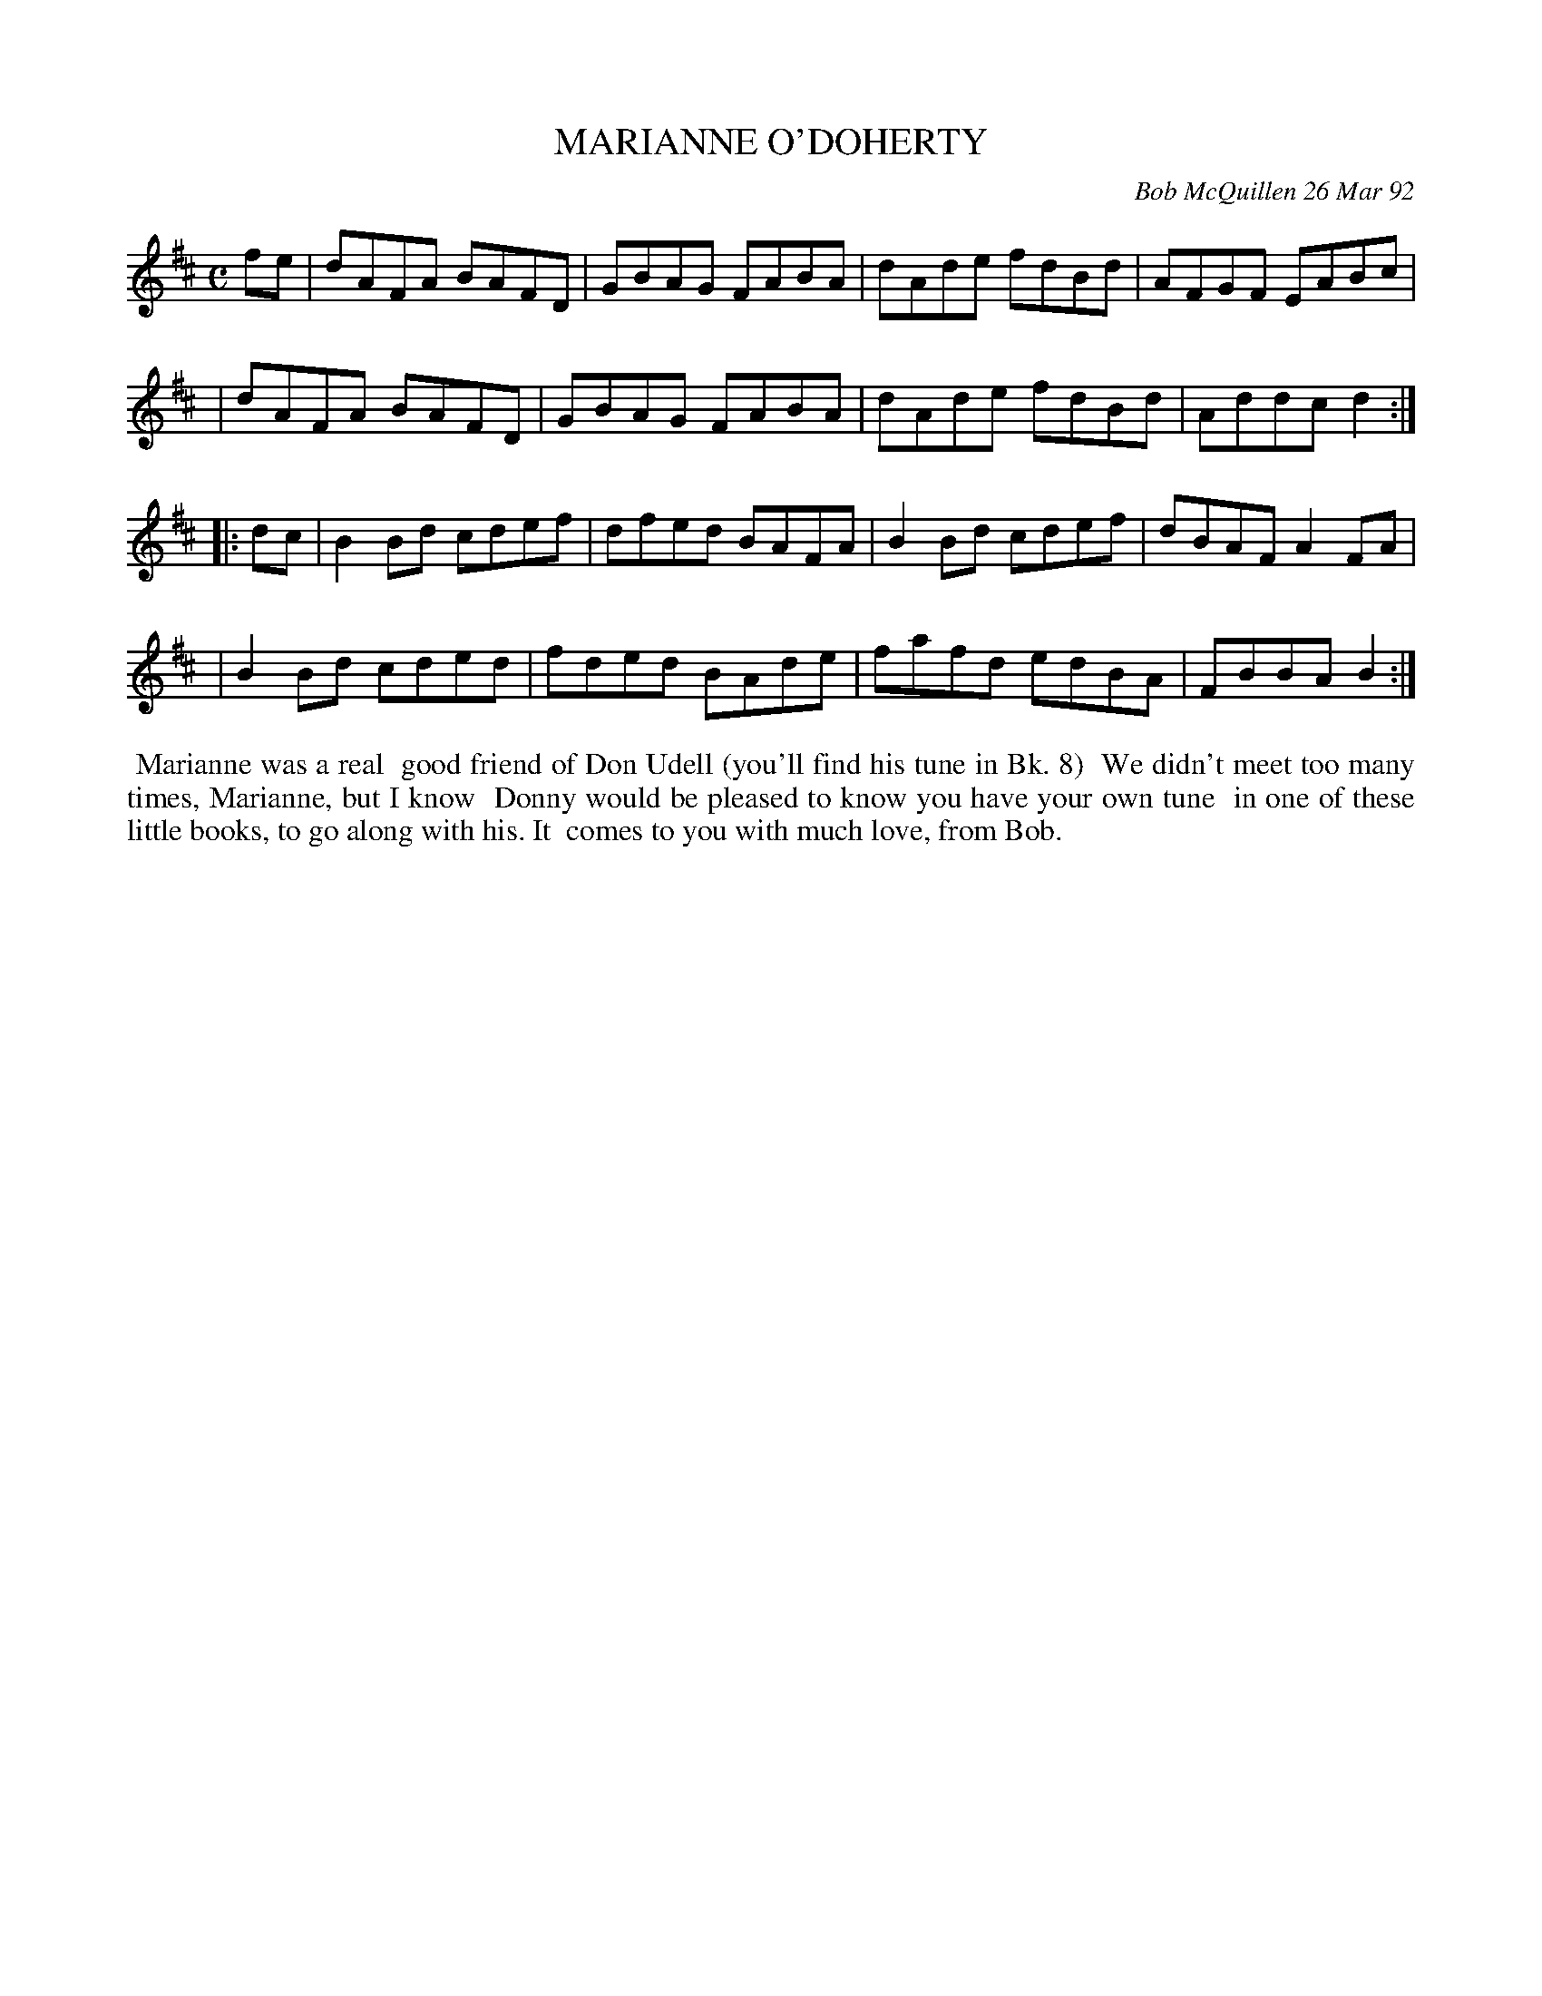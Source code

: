 X: 09073
T: MARIANNE O'DOHERTY
C: Bob McQuillen 26 Mar 92
B: Bob's Note Book 9 #73
%R: reel
Z: 2018 John Chambers <jc:trillian.mit.edu>
M: C
L: 1/8
K: D
fe \
| dAFA BAFD | GBAG FABA | dAde fdBd | AFGF EABc |
| dAFA BAFD | GBAG FABA | dAde fdBd | Addc d2  :|
|: dc \
| B2Bd cdef | dfed BAFA | B2Bd cdef | dBAF A2FA |
| B2Bd cded | fded BAde | fafd edBA | FBBA B2  :|
%%begintext align
%% Marianne was a real
%% good friend of Don Udell (you'll find his tune in Bk. 8)
%% We didn't meet too many times, Marianne, but I know
%% Donny would be pleased to know you have your own tune
%% in one of these little books, to go along with his. It
%% comes to you with much love, from Bob.
%%endtext
